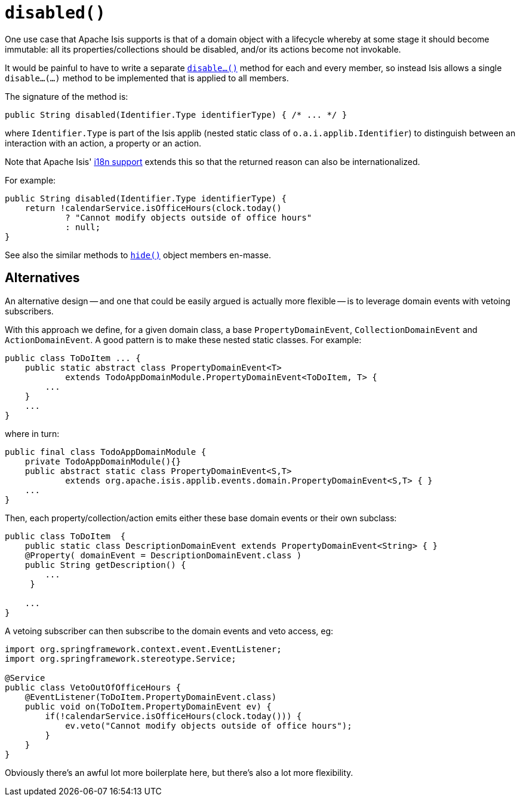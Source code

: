 [[disabled]]
= `disabled()`

:Notice: Licensed to the Apache Software Foundation (ASF) under one or more contributor license agreements. See the NOTICE file distributed with this work for additional information regarding copyright ownership. The ASF licenses this file to you under the Apache License, Version 2.0 (the "License"); you may not use this file except in compliance with the License. You may obtain a copy of the License at. http://www.apache.org/licenses/LICENSE-2.0 . Unless required by applicable law or agreed to in writing, software distributed under the License is distributed on an "AS IS" BASIS, WITHOUT WARRANTIES OR  CONDITIONS OF ANY KIND, either express or implied. See the License for the specific language governing permissions and limitations under the License.


One use case that Apache Isis supports is that of a domain object with a lifecycle whereby at some stage it should become immutable: all its properties/collections should be disabled, and/or its actions become not invokable.

It would be painful to have to write a separate xref:refguide:applib-methods:prefixes.adoc#disable[`disable...()`] method for each and every member, so instead Isis allows a single `disable...(...)` method to be implemented that is applied to all members.

The signature of the method is:

[source,java]
----
public String disabled(Identifier.Type identifierType) { /* ... */ }
----

where `Identifier.Type` is part of the Isis applib (nested static class of `o.a.i.applib.Identifier`) to distinguish between an interaction with an action, a property or an action.

Note that Apache Isis' xref:userguide:btb:i18n.adoc[i18n support] extends this so that the returned reason can also be internationalized.

For example:

[source,java]
----
public String disabled(Identifier.Type identifierType) {
    return !calendarService.isOfficeHours(clock.today()
            ? "Cannot modify objects outside of office hours"
            : null;
}
----

See also the similar methods to xref:refguide:applib-methods:prefixes.adoc#hide[`hide()`] object members en-masse.


== Alternatives

An alternative design -- and one that could be easily argued is actually more flexible -- is to leverage domain events with vetoing subscribers.

With this approach we define, for a given domain class, a base `PropertyDomainEvent`, `CollectionDomainEvent` and `ActionDomainEvent`.
A good pattern is to make these nested static classes.
For example:

[source,java]
----
public class ToDoItem ... {
    public static abstract class PropertyDomainEvent<T>
            extends TodoAppDomainModule.PropertyDomainEvent<ToDoItem, T> {
        ...
    }
    ...
}
----

where in turn:

[source,java]
----
public final class TodoAppDomainModule {
    private TodoAppDomainModule(){}
    public abstract static class PropertyDomainEvent<S,T>
            extends org.apache.isis.applib.events.domain.PropertyDomainEvent<S,T> { }
    ...
}
----

Then, each property/collection/action emits either these base domain events or their own subclass:

[source,java]
----
public class ToDoItem  {
    public static class DescriptionDomainEvent extends PropertyDomainEvent<String> { }
    @Property( domainEvent = DescriptionDomainEvent.class )
    public String getDescription() {
        ...
     }

    ...
}
----

A vetoing subscriber can then subscribe to the domain events and veto access, eg:

[source,java]
----
import org.springframework.context.event.EventListener;
import org.springframework.stereotype.Service;

@Service
public class VetoOutOfOfficeHours {
    @EventListener(ToDoItem.PropertyDomainEvent.class)
    public void on(ToDoItem.PropertyDomainEvent ev) {
        if(!calendarService.isOfficeHours(clock.today())) {
            ev.veto("Cannot modify objects outside of office hours");
        }
    }
}
----

Obviously there's an awful lot more boilerplate here, but there's also a lot more flexibility.

